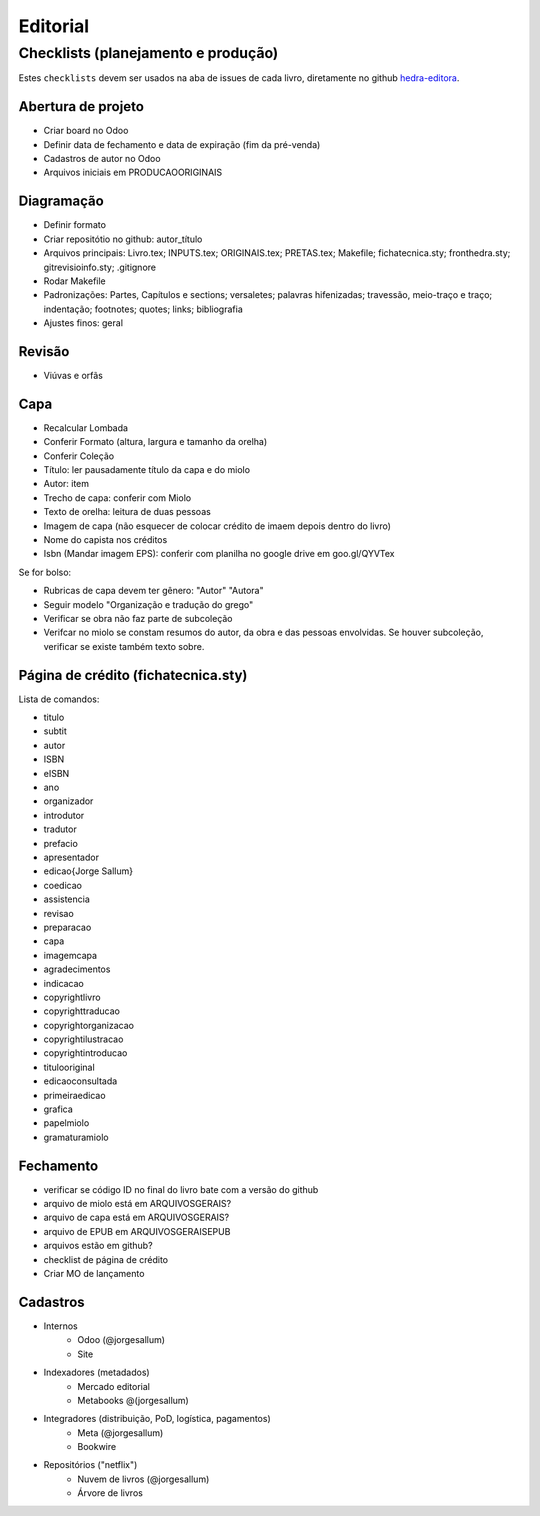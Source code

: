 =========
Editorial
=========

-----------------------------------
Checklists (planejamento e produção)
-----------------------------------


Estes ``checklists`` devem ser usados na aba de  issues de cada livro, diretamente no github `hedra-editora`_.

.. _hedra-editora: https://github.com/hedra-editora 


Abertura de projeto
===================

* Criar board no Odoo 
* Definir data de fechamento e data de expiração (fim da pré-venda)
* Cadastros de autor no Odoo
* Arquivos iniciais em \PRODUCAO\ORIGINAIS



Diagramação 
===========

* Definir formato
* Criar repositótio no github: autor_título
* Arquivos principais: Livro.tex; INPUTS.tex; ORIGINAIS.tex; PRETAS.tex; Makefile; fichatecnica.sty; fronthedra.sty; gitrevisioinfo.sty; .gitignore
* Rodar Makefile
* Padronizações: Partes, Capítulos e sections; versaletes; palavras hifenizadas; travessão, meio-traço e traço; indentação; footnotes; quotes; links; bibliografia
* Ajustes finos: geral



Revisão
=======

* Viúvas e orfãs



Capa
====


* Recalcular Lombada
* Conferir Formato (altura, largura e tamanho da orelha)
* Conferir Coleção
* Título: ler pausadamente título da capa e do miolo
* Autor: item
* Trecho de capa: conferir com Miolo
* Texto de orelha: leitura de duas pessoas
* Imagem de capa (não esquecer de colocar crédito de imaem depois dentro do livro)
* Nome do capista nos créditos
* Isbn (Mandar imagem EPS): conferir com planilha no google drive em goo.gl/QYVTex

Se for bolso:

* Rubricas de capa devem ter gênero: "Autor" "Autora"
* Seguir modelo "Organização e tradução do grego"
* Verificar se obra não faz parte de subcoleção
* Verifcar no miolo se constam resumos do autor, da obra e das pessoas envolvidas. Se houver subcoleção, verificar se existe também texto sobre.



Página de crédito (fichatecnica.sty)
====================================

.. raw:: latex

	\newcommand{\<COMANDO>}{<CONTEÚDO>} %em fichatecnica.sty (na pasta do livros)


Lista de comandos:

* \titulo  				
* \subtit  				
* \autor  				
* \ISBN
* \eISBN
* \ano
* \organizador  				
* \introdutor			
* \tradutor  				
* \prefacio  				
* \apresentador  				
* \edicao{Jorge Sallum}
* \coedicao
* \assistencia
* \revisao
* \preparacao
* \capa
* \imagemcapa  				
* \agradecimentos
* \indicacao
* \copyrightlivro
* \copyrighttraducao
* \copyrightorganizacao
* \copyrightilustracao
* \copyrightintroducao
* \titulooriginal
* \edicaoconsultada
* \primeiraedicao
* \grafica  				
* \papelmiolo  				
* \gramaturamiolo  				



Fechamento
==========

* verificar se código ID no final do livro bate com a versão do github
* arquivo de miolo está em \ARQUIVOSGERAIS?
* arquivo de capa está em \ARQUIVOSGERAIS?
* arquivo de EPUB em \ARQUIVOSGERAIS\EPUB
* arquivos estão em github?
* checklist de página de crédito
* Criar MO de lançamento 



Cadastros
=========

* Internos
	* Odoo (@jorgesallum)
	* Site 
* Indexadores (metadados)
	* Mercado editorial
	* Metabooks @(jorgesallum)
* Integradores (distribuição, PoD, logística, pagamentos)
	* Meta (@jorgesallum)
	* Bookwire 
* Repositórios ("netflix")
	* Nuvem de livros (@jorgesallum)
	* Árvore de livros 	

